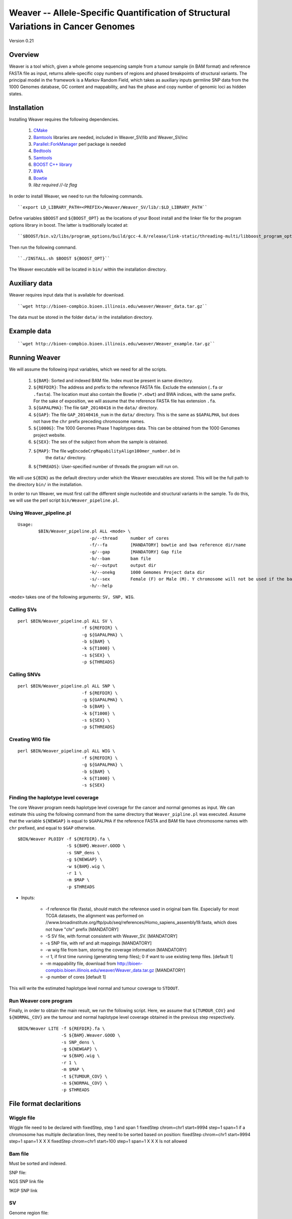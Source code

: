 ===================================================================================
Weaver -- Allele-Specific Quantification of Structural Variations in Cancer Genomes
===================================================================================
Version 0.21

Overview
--------
Weaver is a tool which, given a whole genome sequencing sample from a tumour
sample (in BAM format) and reference FASTA file as input, returns
allele-specific copy numbers of regions and phased breakpoints of structural
variants. The principal model in the framework is a Markov Random Field, 
which takes as auxiliary inputs germline SNP data from the 1000 Genomes
database, GC content and mappability, and has the phase and copy number of
genomic loci as hidden states.

Installation
------------

Installing Weaver requires the following dependencies.

    1. `CMake <https://cmake.org>`_
    2. `Bamtools <https://github.com/pezmaster31/bamtools>`_ libraries are needed, included in Weaver_SV/lib and Weaver_SV/inc
    3. `Parallel::ForkManager <http://search.cpan.org/~szabgab/Parallel-ForkManager-1.06/lib/Parallel/ForkManager.pm>`_ perl package is needed
    4. `Bedtools <https://github.com/arq5x/bedtools>`_
    5. `Samtools <http://samtools.sourceforge.net/>`_
    6. `BOOST C++ library <http://www.boost.org/>`_
    7. `BWA <http://bio-bwa.sourceforge.net/>`_
    8. `Bowtie <http://bowtie-bio.sourceforge.net/index.shtml>`_
    9. `libz required //-lz flag`


In order to install Weaver, we need to run the following commands.
::

    ``export LD_LIBRARY_PATH=<PREFIX>/Weaver/Weaver_SV/lib/:$LD_LIBRARY_PATH``

Define variables ``$BOOST`` and ``${BOOST_OPT}`` as the locations of your Boost
install and the linker file for the program options library in boost. The
latter is traditionally located at:: 

``$BOOST/bin.v2/libs/program_options/build/gcc-4.8/release/link-static/threading-multi/libboost_program_options.a``

Then run the following command.
::

    ``./INSTALL.sh $BOOST ${BOOST_OPT}``

The Weaver executable will be located in ``bin/`` within the installation directory.

Auxiliary data
--------------

Weaver requires input data that is available for download.
::

    ``wget http://bioen-compbio.bioen.illinois.edu/weaver/Weaver_data.tar.gz``

The data must be stored in the folder ``data/`` in the installation directory.



Example data
------------
::

    ``wget http://bioen-compbio.bioen.illinois.edu/weaver/Weaver_example.tar.gz``


Running Weaver
--------------

We will assume the following input variables, which we need for all the
scripts.

    1. ``${BAM}``: Sorted and indexed BAM file. Index must be present in same
       directory.
    2. ``${REFDIR}``: The address and prefix to the reference FASTA file.
       Exclude the extension (``.fa`` or ``.fasta``). The location must also
       contain the Bowtie (``*.ebwt``) and BWA indices, with the same prefix.
       For the sake of exposition, we will assume that the reference FASTA
       file has extension ``.fa``.
    3. ``${GAPALPHA}``: The file ``GAP_20140416`` in the ``data/`` directory.
    4. ``${GAP}``: The file ``GAP_20140416_num`` in the ``data/`` directory.
       This is the same as ``$GAPALPHA``, but does not have the ``chr`` prefix
       preceding chromosome names.
    5. ``${1000G}``: The 1000 Genomes Phase 1 haplotypes data. This can be 
       obtained from the 1000 Genomes project website.
    6. ``${SEX}``: The sex of the subject from whom the sample is obtained.
    7. ``${MAP}``: The file ``wgEncodeCrgMapabilityAlign100mer_number.bd`` in
         the ``data/`` directory.
    8. ``${THREADS}``: User-specified number of threads the program will run
       on.

We will use ``${BIN}`` as the default directory under which the Weaver
executables are stored. This will be the full path to the directory ``bin/``
in the installation.

In order to run Weaver, we must first call the different single nucleotide and
structural variants in the sample. To do this, we will use the perl script  
``bin/Weaver_pipeline.pl``.

Using Weaver_pipeline.pl
++++++++++++++++++++++++
::

    Usage:
            $BIN/Weaver_pipeline.pl ALL <mode> \ 
                                -p/--thread     number of cores
                                -f/--fa         [MANDATORY] bowtie and bwa reference dir/name
                                -g/--gap        [MANDATORY] Gap file 
                                -b/--bam        bam file
                                -o/--output     output dir
                                -k/--onekg      1000 Gemomes Project data dir
                                -s/--sex        Female (F) or Male (M). Y chromosome will not be used if the bam is from female tissue.
                                -h/--help

``<mode>`` takes one of the following arguments: ``SV, SNP, WIG``.

Calling SVs
+++++++++++
::

      perl $BIN/Weaver_pipeline.pl ALL SV \
                               -f ${REFDIR} \
                               -g ${GAPALPHA} \
                               -b ${BAM} \
                               -k ${T1000} \
                               -s ${SEX} \
                               -p ${THREADS}

Calling SNVs
++++++++++++
::

      perl $BIN/Weaver_pipeline.pl ALL SNP \
                               -f ${REFDIR} \
                               -g ${GAPALPHA} \
                               -b ${BAM} \
                               -k ${T1000} \
                               -s ${SEX} \
                               -p ${THREADS}

Creating WIG file
+++++++++++++++++
::

      perl $BIN/Weaver_pipeline.pl ALL WIG \
                               -f ${REFDIR} \
                               -g ${GAPALPHA} \
                               -b ${BAM} \
                               -k ${T1000} \
                               -s ${SEX}

Finding the haplotype level coverage
++++++++++++++++++++++++++++++++++++

The core Weaver program needs haplotype level coverage for the cancer and
normal genomes as input. We can estimate this using the following command
from the same directory that ``Weaver_pipline.pl`` was executed. Assume
that the variable ``${NEWGAP}`` is equal to ``$GAPALPHA`` if the reference 
FASTA and BAM file have chromosome names with ``chr`` prefixed, and equal to
``$GAP`` otherwise.
::

    $BIN/Weaver PLOIDY -f ${REFDIR}.fa \
                       -S ${BAM}.Weaver.GOOD \
                       -s SNP_dens \
                       -g ${NEWGAP} \
                       -w ${BAM}.wig \
                       -r 1 \
                       -m $MAP \
                       -p $THREADS

* Inputs:

    * -f reference file (fasta), should match the reference used in original bam file. Especially for most TCGA datasets, the alignment was performed on //www.broadinstitute.org/ftp/pub/seq/references/Homo_sapiens_assembly19.fasta, which does not have "chr" prefix  [MANDATORY]
    * -S SV file, with format consistent with Weaver_SV. [MANDATORY]
    * -s SNP file, with ref and alt mappings [MANDATORY]
    * -w wig file from bam, storing the coverage information [MANDATORY]
    * -r 1, if first time running (generating temp files); 0 if want to use existing temp files. [default 1]
    * -m mappability file, download from http://bioen-compbio.bioen.illinois.edu/weaver/Weaver_data.tar.gz [MANDATORY]
    * -p number of cores [default 1]


This will write the estimated haplotype level normal and tumour coverage to
``STDOUT``.

Run Weaver core program
+++++++++++++++++++++++

Finally, in order to obtain the main result, we run the following script. Here,
we assume that ``${TUMOUR_COV}`` and ``${NORMAL_COV}`` are the tumour and
normal haplotype level coverage obtained in the previous step respectively.
::

    $BIN/Weaver LITE -f ${REFDIR}.fa \
                     -S ${BAM}.Weaver.GOOD \
                     -s SNP_dens \
                     -g ${NEWGAP} \
                     -w ${BAM}.wig \
                     -r 1 \
                     -m $MAP \
                     -t ${TUMOUR_COV} \
                     -n ${NORMAL_COV} \
                     -p $THREADS



File format declaritions
------------------------

Wiggle file
+++++++++++

Wiggle file need to be declared with fixedStep, step 1 and span 1
fixedStep chrom=chr1 start=9994 step=1 span=1
if a chromosome has multiple declaration lines, they need to be sorted based on position:
fixedStep chrom=chr1 start=9994 step=1 span=1
X
X
X
fixedStep chrom=chr1 start=100 step=1 span=1
X
X
X
Is not allowed



Bam file
+++++++++

Must be sorted and indexed.

SNP file:

NGS SNP link file


1KGP SNP link


SV
++++++


Genome region file:

GAP regions in assembly are annotated.


Output:
=======

REGION_CN_PHASE
+++++++++++++++
Storing phased allele specific copy number of genome

CHR	BEGIN	END	ALLELE_1_CN	ALLELE_2_CN




SV_CN_PHASE
+++++++++++

Structural variation copy number and phasing, catagory

CHR_1	POS_1	ORI_1	ALLELE_	CHR_2   POS_2   ORI_2   ALLELE_	CN	germline/somatic_post_aneuploidy/somatic_pre_aneuploidy


CONTACT
=======

`Yang Li <leofountain@gmail.com>`_
Jian Ma's Computational Genomics Lab at Carnegie Mellon
The code was developed by Yang Li when the Ma lab was at the University of Illinois at Urbana-Champaign

https://github.com/ma-compbio/Weaver

